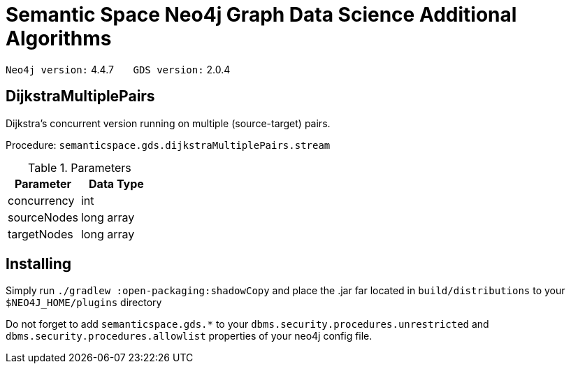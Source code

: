 = Semantic Space Neo4j Graph Data Science Additional Algorithms


`Neo4j version:` 4.4.7  &nbsp;&nbsp;&nbsp;&nbsp;&nbsp; `GDS version:` 2.0.4

== DijkstraMultiplePairs

Dijkstra's concurrent version running on multiple (source-target) pairs.

Procedure: `semanticspace.gds.dijkstraMultiplePairs.stream`

.Parameters
|===
|Parameter |Data Type

|concurrency | int
|sourceNodes | long array
|targetNodes | long array
|===

== Installing

Simply run `./gradlew :open-packaging:shadowCopy` and place the .jar far located in `build/distributions`
to your `$NEO4J_HOME/plugins` directory

Do not forget to add `semanticspace.gds.*` to your `dbms.security.procedures.unrestricted` and
`dbms.security.procedures.allowlist` properties of your neo4j config file.
